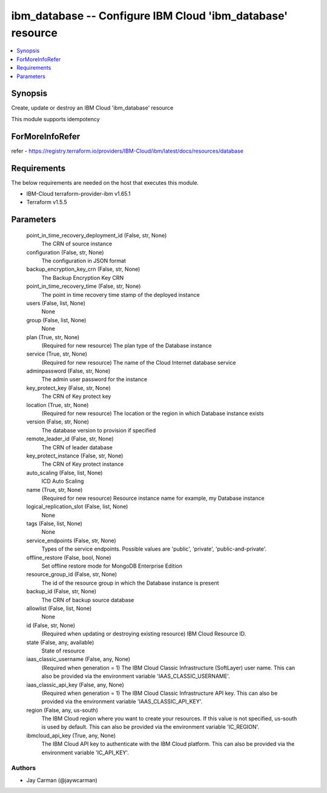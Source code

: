 
ibm_database -- Configure IBM Cloud 'ibm_database' resource
===========================================================

.. contents::
   :local:
   :depth: 1


Synopsis
--------

Create, update or destroy an IBM Cloud 'ibm_database' resource

This module supports idempotency


ForMoreInfoRefer
----------------
refer - https://registry.terraform.io/providers/IBM-Cloud/ibm/latest/docs/resources/database

Requirements
------------
The below requirements are needed on the host that executes this module.

- IBM-Cloud terraform-provider-ibm v1.65.1
- Terraform v1.5.5



Parameters
----------

  point_in_time_recovery_deployment_id (False, str, None)
    The CRN of source instance


  configuration (False, str, None)
    The configuration in JSON format


  backup_encryption_key_crn (False, str, None)
    The Backup Encryption Key CRN


  point_in_time_recovery_time (False, str, None)
    The point in time recovery time stamp of the deployed instance


  users (False, list, None)
    None


  group (False, list, None)
    None


  plan (True, str, None)
    (Required for new resource) The plan type of the Database instance


  service (True, str, None)
    (Required for new resource) The name of the Cloud Internet database service


  adminpassword (False, str, None)
    The admin user password for the instance


  key_protect_key (False, str, None)
    The CRN of Key protect key


  location (True, str, None)
    (Required for new resource) The location or the region in which Database instance exists


  version (False, str, None)
    The database version to provision if specified


  remote_leader_id (False, str, None)
    The CRN of leader database


  key_protect_instance (False, str, None)
    The CRN of Key protect instance


  auto_scaling (False, list, None)
    ICD Auto Scaling


  name (True, str, None)
    (Required for new resource) Resource instance name for example, my Database instance


  logical_replication_slot (False, list, None)
    None


  tags (False, list, None)
    None


  service_endpoints (False, str, None)
    Types of the service endpoints. Possible values are 'public', 'private', 'public-and-private'.


  offline_restore (False, bool, None)
    Set offline restore mode for MongoDB Enterprise Edition


  resource_group_id (False, str, None)
    The id of the resource group in which the Database instance is present


  backup_id (False, str, None)
    The CRN of backup source database


  allowlist (False, list, None)
    None


  id (False, str, None)
    (Required when updating or destroying existing resource) IBM Cloud Resource ID.


  state (False, any, available)
    State of resource


  iaas_classic_username (False, any, None)
    (Required when generation = 1) The IBM Cloud Classic Infrastructure (SoftLayer) user name. This can also be provided via the environment variable 'IAAS_CLASSIC_USERNAME'.


  iaas_classic_api_key (False, any, None)
    (Required when generation = 1) The IBM Cloud Classic Infrastructure API key. This can also be provided via the environment variable 'IAAS_CLASSIC_API_KEY'.


  region (False, any, us-south)
    The IBM Cloud region where you want to create your resources. If this value is not specified, us-south is used by default. This can also be provided via the environment variable 'IC_REGION'.


  ibmcloud_api_key (True, any, None)
    The IBM Cloud API key to authenticate with the IBM Cloud platform. This can also be provided via the environment variable 'IC_API_KEY'.













Authors
~~~~~~~

- Jay Carman (@jaywcarman)


